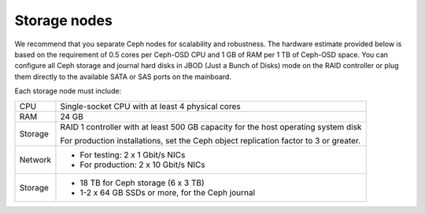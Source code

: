 .. _sysreqs_sample_target_node_config_storage:

Storage nodes
-------------

We recommend that you separate Ceph nodes for scalability and robustness.
The hardware estimate provided below is based on the requirement of 0.5 cores
per Ceph-OSD CPU and 1 GB of RAM per 1 TB of Ceph-OSD space. You can configure
all Ceph storage and journal hard disks in JBOD (Just a Bunch of Disks) mode
on the RAID controller or plug them directly to the available SATA or SAS ports
on the mainboard.

Each storage node must include:

+------------------------+---------------------------------+
| CPU                    | Single-socket CPU with at least |
|                        | 4 physical cores                |
+------------------------+---------------------------------+
| RAM                    | 24 GB                           |
+------------------------+---------------------------------+
| Storage                | RAID 1 controller with at least |
|                        | 500 GB capacity for the host    |
|                        | operating system disk           |
|                        |                                 |
|                        | For production installations,   |
|                        | set the Ceph object replication |
|                        | factor to 3 or greater.         |
+------------------------+---------------------------------+
| Network                | * For testing: 2 x 1 Gbit/s NICs|
|                        | * For production: 2 x 10 Gbit/s |
|                        |   NICs                          |
+------------------------+---------------------------------+
| Storage                | * 18 TB for Ceph storage        |
|                        |   (6 x 3 TB)                    |
|                        | * 1-2 x 64 GB SSDs or more, for |
|                        |   the Ceph journal              |
+------------------------+---------------------------------+

